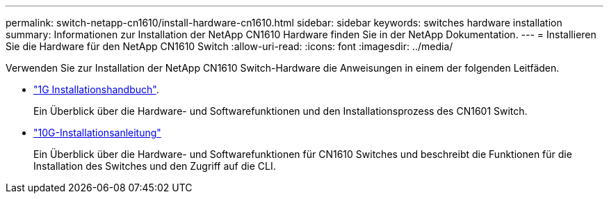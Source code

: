 ---
permalink: switch-netapp-cn1610/install-hardware-cn1610.html 
sidebar: sidebar 
keywords: switches hardware installation 
summary: Informationen zur Installation der NetApp CN1610 Hardware finden Sie in der NetApp Dokumentation. 
---
= Installieren Sie die Hardware für den NetApp CN1610 Switch
:allow-uri-read: 
:icons: font
:imagesdir: ../media/


[role="lead"]
Verwenden Sie zur Installation der NetApp CN1610 Switch-Hardware die Anweisungen in einem der folgenden Leitfäden.

* https://library.netapp.com/ecm/ecm_download_file/ECMP1117853["1G Installationshandbuch"^].
+
Ein Überblick über die Hardware- und Softwarefunktionen und den Installationsprozess des CN1601 Switch.

* https://library.netapp.com/ecm/ecm_download_file/ECMP1117824["10G-Installationsanleitung"^]
+
Ein Überblick über die Hardware- und Softwarefunktionen für CN1610 Switches und beschreibt die Funktionen für die Installation des Switches und den Zugriff auf die CLI.


